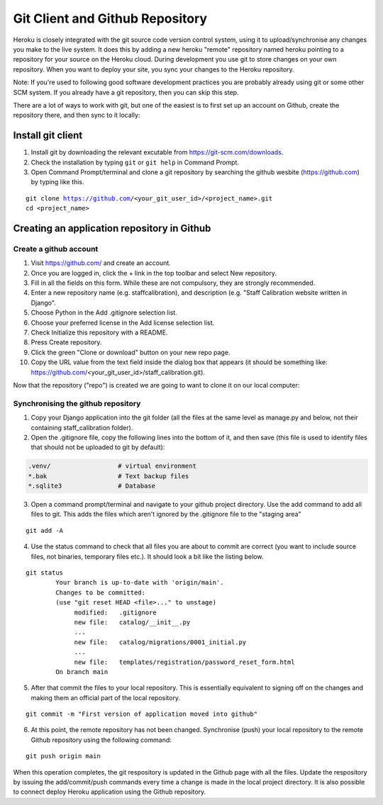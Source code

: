 Git Client and Github Repository
================================

Heroku is closely integrated with the git source code version control system, using it to upload/synchronise any changes you make to the live system. It does this by adding a new heroku "remote" repository named heroku pointing to a repository for your source on the Heroku cloud. During development you use git to store changes on your own repository. When you want to deploy your site, you sync your changes to the Heroku repository.

Note: If you're used to following good software development practices you are probably already using git or some other SCM system. If you already have a git repository, then you can skip this step.

There are a lot of ways to work with git, but one of the easiest is to first set up an account on Github, create the repository there, and then sync to it locally:

Install git client
------------------

1. Install git by downloading the relevant excutable from https://git-scm.com/downloads.
2. Check the installation by typing ``git`` or ``git help`` in Command Prompt. 
3. Open Command Prompt/terminal and clone a git repository by searching the github wesbite (https://github.com) by typing like this. 

.. parsed-literal::
	git clone https://github.com/<your_git_user_id>/<project_name>.git
	cd <project_name>


Creating an application repository in Github
--------------------------------------------

Create a github account
***********************

1. Visit https://github.com/ and create an account.
2. Once you are logged in, click the + link in the top toolbar and select New repository.
3. Fill in all the fields on this form. While these are not compulsory, they are strongly recommended.
4. Enter a new repository name (e.g. staffcalibration), and description (e.g. "Staff Calibration website written in Django".
5. Choose Python in the Add .gitignore selection list.
6. Choose your preferred license in the Add license selection list.
7. Check Initialize this repository with a README.
8. Press Create repository.
9. Click the green "Clone or download" button on your new repo page.
10. Copy the URL value from the text field inside the dialog box that appears (it should be something like: https://github.com/<your_git_user_id>/staff_calibration.git).

Now that the repository ("repo") is created we are going to want to clone it on our local computer:

Synchronising the github repository
***********************************

1. Copy your Django application into the git folder (all the files at the same level as manage.py and below, not their containing staff_calibration folder).
2. Open the .gitignore file, copy the following lines into the bottom of it, and then save (this file is used to identify files that should not be uploaded to git by default):

.. code:: python

	.venv/                  # virtual environment 	               
	*.bak                   # Text backup files
	*.sqlite3               # Database

3. Open a command prompt/terminal and navigate to your github project directory. Use the add command to add all files to git. This adds the files which aren't ignored by the .gitignore file to the "staging area"

.. parsed-literal::
	git add -A

4. Use the status command to check that all files you are about to commit are correct (you want to include source files, not binaries, temporary files etc.). It should look a bit like the listing below.

.. parsed-literal::
	git status 
		Your branch is up-to-date with 'origin/main'.
		Changes to be committed:
		(use "git reset HEAD <file>..." to unstage)
		     modified:   .gitignore
		     new file:   catalog/__init__.py
		     ...
		     new file:   catalog/migrations/0001_initial.py
		     ...
		     new file:   templates/registration/password_reset_form.html
		On branch main
		
5. After that commit the files to your local repository. This is essentially equivalent to signing off on the changes and making them an official part of the local repository.

.. parsed-literal::
	git commit -m "First version of application moved into github"

6. At this point, the remote repository has not been changed. Synchronise (push) your local repository to the remote Github repository using the following command:

.. parsed-literal::
	git push origin main

When this operation completes, the git respository is updated in the Github page with all the files. Update the respository by issuing the add/commit/push commands every time a change is made in the local project directory. It is also possible to connect deploy Heroku application using the Github repository.

